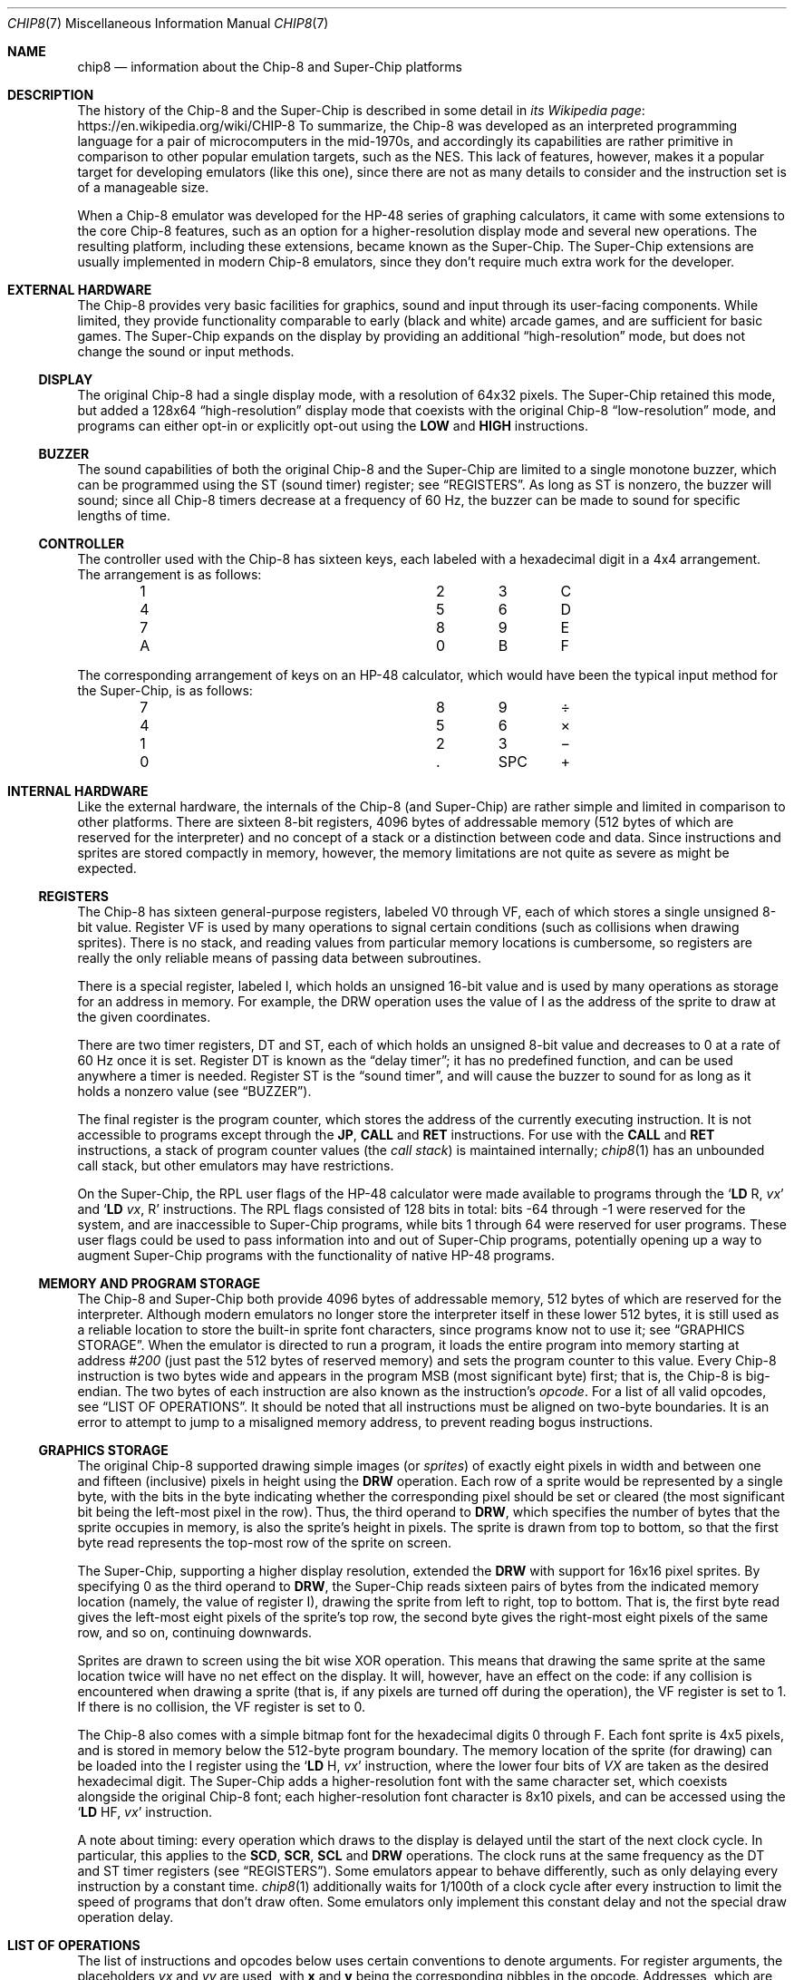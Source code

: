 .Dd March 9, 2018
.Dt CHIP8 7
.Os
.Sh NAME
.Nm chip8
.Nd information about the Chip\-8 and Super\-Chip platforms
.Sh DESCRIPTION
The history of the Chip\-8 and the Super\-Chip is described in some detail in
.Lk https://en.wikipedia.org/wiki/CHIP-8 "its Wikipedia page"
To summarize, the Chip\-8 was developed as an interpreted programming language
for a pair of microcomputers in the mid-1970s, and accordingly its capabilities
are rather primitive in comparison to other popular emulation targets, such as
the NES.
This lack of features, however, makes it a popular target for developing
emulators (like this one), since there are not as many details to consider and
the instruction set is of a manageable size.
.Pp
When a Chip\-8 emulator was developed for the HP\-48 series of graphing
calculators, it came with some extensions to the core Chip\-8 features, such as
an option for a higher-resolution display mode and several new operations.
The resulting platform, including these extensions, became known as the
Super\-Chip.
The Super\-Chip extensions are usually implemented in modern Chip\-8 emulators,
since they don't require much extra work for the developer.
.Sh EXTERNAL HARDWARE
The Chip\-8 provides very basic facilities for graphics, sound and input
through its user-facing components.
While limited, they provide functionality comparable to early (black and white)
arcade games, and are sufficient for basic games.
The Super\-Chip expands on the display by providing an additional
.Dq high-resolution
mode, but does not change the sound or input methods.
.Ss DISPLAY
The original Chip\-8 had a single display mode, with a resolution of 64x32
pixels.
The Super\-Chip retained this mode, but added a 128x64
.Dq high\-resolution
display mode that coexists with the original Chip\-8
.Dq low\-resolution
mode, and programs can either opt-in or explicitly opt-out using the
.Ic LOW
and
.Ic HIGH
instructions.
.Ss BUZZER
The sound capabilities of both the original Chip\-8 and the Super\-Chip are
limited to a single monotone buzzer, which can be programmed using the
.Dv ST
(sound timer) register; see
.Sx REGISTERS .
As long as
.Dv ST
is nonzero, the buzzer will sound; since all Chip\-8 timers decrease at a
frequency of 60\ Hz, the buzzer can be made to sound for specific lengths of
time.
.Ss CONTROLLER
The controller used with the Chip\-8 has sixteen keys, each labeled with a
hexadecimal digit in a 4x4 arrangement.
The arrangement is as follows:
.Pp
.Bl -column -offset indent Ds Ds Ds Ds
.It 1 Ta 2 Ta 3 Ta C
.It 4 Ta 5 Ta 6 Ta D
.It 7 Ta 8 Ta 9 Ta E
.It A Ta 0 Ta B Ta F
.El
.Pp
The corresponding arrangement of keys on an HP\-48 calculator, which would have
been the typical input method for the Super\-Chip, is as follows:
.Bl -column -offset indent Ds Ds Ds Ds
.It 7 Ta 8 Ta 9 Ta \(di
.It 4 Ta 5 Ta 6 Ta \(mu
.It 1 Ta 2 Ta 3 Ta \(mi
.It 0 Ta . Ta SPC Ta \(pl
.El
.Pp
.Sh INTERNAL HARDWARE
Like the external hardware, the internals of the Chip\-8 (and Super\-Chip) are
rather simple and limited in comparison to other platforms.
There are sixteen 8-bit registers, 4096 bytes of addressable memory (512 bytes
of which are reserved for the interpreter) and no concept of a stack or a
distinction between code and data.
Since instructions and sprites are stored compactly in memory, however, the
memory limitations are not quite as severe as might be expected.
.Ss REGISTERS
The Chip\-8 has sixteen general-purpose registers, labeled
.Dv V0
through
.Dv VF ,
each of which stores a single unsigned 8-bit value.
Register
.Dv VF
is used by many operations to signal certain conditions (such as collisions
when drawing sprites).
There is no stack, and reading values from particular memory locations is
cumbersome, so registers are really the only reliable means of passing data
between subroutines.
.Pp
There is a special register, labeled
.Dv I ,
which holds an unsigned 16-bit value and is used by many operations as storage
for an address in memory.
For example, the
.Dv DRW
operation uses the value of
.Dv I
as the address of the sprite to draw at the given coordinates.
.Pp
There are two timer registers,
.Dv DT
and
.Dv ST ,
each of which holds an unsigned 8-bit value and decreases to 0 at a rate of 60
Hz once it is set.
Register
.Dv DT
is known as the
.Dq delay timer ;
it has no predefined function, and can be used anywhere a timer is needed.
Register
.Dv ST
is the
.Dq sound timer ,
and will cause the buzzer to sound for as long as it holds a nonzero value (see
.Sx BUZZER ) .
.Pp
The final register is the program counter, which stores the address of the
currently executing instruction.
It is not accessible to programs except through the
.Ic JP ,
.Ic CALL
and
.Ic RET
instructions.
For use with the
.Ic CALL
and
.Ic RET
instructions, a stack of program counter values (the
.Em call stack )
is maintained internally;
.Xr chip8 1
has an unbounded call stack, but other emulators may have restrictions.
.Pp
On the Super\-Chip, the RPL user flags of the HP\-48 calculator were made
available to programs through the
.Ql Ic LD Dv R , Fa vx
and
.Ql Ic LD Fa vx , Dv R
instructions.
The RPL flags consisted of 128 bits in total: bits \-64 through \-1 were
reserved for the system, and are inaccessible to Super-Chip programs, while
bits 1 through 64 were reserved for user programs.
These user flags could be used to pass information into and out of Super\-Chip
programs, potentially opening up a way to augment Super\-Chip programs with the
functionality of native HP\-48 programs.
.Ss MEMORY AND PROGRAM STORAGE
The Chip\-8 and Super\-Chip both provide 4096 bytes of addressable memory, 512
bytes of which are reserved for the interpreter.
Although modern emulators no longer store the interpreter itself in these lower
512 bytes, it is still used as a reliable location to store the built-in sprite
font characters, since programs know not to use it; see
.Sx GRAPHICS STORAGE .
When the emulator is directed to run a program, it loads the entire program
into memory starting at address
.Ad #200
(just past the 512 bytes of reserved memory) and sets the program counter to
this value.
Every Chip\-8 instruction is two bytes wide and appears in the program MSB
(most significant byte) first; that is, the Chip\-8 is big-endian.
The two bytes of each instruction are also known as the instruction's
.Em opcode .
For a list of all valid opcodes, see
.Sx LIST OF OPERATIONS .
It should be noted that all instructions must be aligned on two-byte
boundaries.
It is an error to attempt to jump to a misaligned memory address, to prevent
reading bogus instructions.
.Ss GRAPHICS STORAGE
The original Chip\-8 supported drawing simple images (or
.Em sprites )
of exactly eight pixels in width and between one and fifteen (inclusive)
pixels in height using the
.Ic DRW
operation.
Each row of a sprite would be represented by a single byte, with the bits in
the byte indicating whether the corresponding pixel should be set or cleared
(the most significant bit being the left-most pixel in the row).
Thus, the third operand to
.Ic DRW ,
which specifies the number of bytes that the sprite occupies in memory, is also
the sprite's height in pixels.
The sprite is drawn from top to bottom, so that the first byte read represents
the top-most row of the sprite on screen.
.Pp
The Super\-Chip, supporting a higher display resolution, extended the
.Ic DRW
with support for 16x16 pixel sprites.
By specifying 0 as the third operand to
.Ic DRW ,
the Super\-Chip reads sixteen pairs of bytes from the indicated memory location
(namely, the value of register
.Dv I ) ,
drawing the sprite from left to right, top to bottom.
That is, the first byte read gives the left-most eight pixels of the sprite's
top row, the second byte gives the right-most eight pixels of the same row, and
so on, continuing downwards.
.Pp
Sprites are drawn to screen using the bit wise XOR operation.
This means that drawing the same sprite at the same location twice will have no
net effect on the display.
It will, however, have an effect on the code: if any collision is encountered
when drawing a sprite (that is, if any pixels are turned off during the
operation), the
.Dv VF
register is set to 1.
If there is no collision, the
.Dv VF
register is set to 0.
.Pp
The Chip\-8 also comes with a simple bitmap font for the hexadecimal digits 0
through F.
Each font sprite is 4x5 pixels, and is stored in memory below the 512-byte
program boundary.
The memory location of the sprite (for drawing) can be loaded into the
.Dv I
register using the
.Ql Ic LD Dv H , Fa vx
instruction, where the lower four bits of
.Va VX
are taken as the desired hexadecimal digit.
The Super\-Chip adds a higher-resolution font with the same character set,
which coexists alongside the original Chip\-8 font; each higher-resolution font
character is 8x10 pixels, and can be accessed using the
.Ql Ic LD Dv HF , Fa vx
instruction.
.Pp
A note about timing: every operation which draws to the display is delayed
until the start of the next clock cycle.
In particular, this applies to the
.Ic SCD , SCR , SCL
and
.Ic DRW
operations.
The clock runs at the same frequency as the
.Dv DT
and
.Dv ST
timer
registers (see
.Sx REGISTERS ) .
Some emulators appear to behave differently, such as only delaying every
instruction by a constant time.
.Xr chip8 1
additionally waits for 1/100th of a clock cycle after every instruction to
limit the speed of programs that don't draw often.
Some emulators only implement this constant delay and not the special draw
operation delay.
.Sh LIST OF OPERATIONS
The list of instructions and opcodes below uses certain conventions to denote
arguments.
For register arguments, the placeholders
.Fa vx
and
.Fa vy
are used, with
.Sy x
and
.Sy y
being the corresponding nibbles in the opcode.
Addresses, which are always 12 bits long, are represented in argument form as
.Fa addr
and in opcode form as
.Sy nnn .
Bytes and nibbles are represented in argument form as
.Fa byte
and
.Fa nibble ,
respectively, and in opcode form as
.Sy kk
and
.Sy n .
Uppercase hexadecimal digits indicate verbatim parts of the opcode.
.Pp
For example, the instruction
.Ql Ic DRW Fa vx , vy , nibble
has opcode
.Sy Dxyn
according to this convention, indicating that the concrete instruction
.Ql Ic DRW Li V1 , VA , 5
has opcode
.Sy D1A5 .
.Pp
The descriptions of the operations given here reflect the behavior of
.Xr chip8 1 .
Other emulators may behave differently, and such variant behaviors are
described in
.Sx ALTERNATIVE BEHAVIOR .
.Pp
Certain operations, such as
.Ic ADD
and
.Ic SHR ,
use register
.Dv VF
to store additional information, such as a bit indicating whether a carry
occurred during an addition.
When such an operation occurs, the additional information is stored
.Em after
the main operation.
For example, after the operation
.Ql Ic ADD Li VF , #56 ,
register
.Dv VF
will always contain either 0 (if no carry occurred during the addition) or 1
(if a carry occurred); the result of the addition itself is lost.
.Pp
The operations are as follow:
.Bl -tag -width Ds
.It Ic SCD Fa nibble ( Sy 00Cn )
Scroll the screen down by
.Fa nibble
pixels.
Only available on the Super\-Chip.
.It Ic CLS ( Sy 00E0 )
Clear the display.
.It Ic RET ( Sy 00EE )
Return from a subroutine.
It is an error to use
.Ic RET
without a corresponding preceding
.Ic CALL .
.It Ic SCR ( Sy 00FB )
Scroll the screen right by 4 pixels.
Only available on the Super\-Chip.
.It Ic SCL ( Sy 00FC )
Scroll the screen left by 4 pixels.
Only available on the Super\-Chip.
.It Ic EXIT ( Sy 00FD )
Exits the interpreter immediately.
Only available on the Super\-Chip.
.It Ic LOW ( Sy 00FE )
Switch the display to low-resolution mode (see
.Sx EXTERNAL HARDWARE ) .
Only available on the Super\-Chip.
.It Ic HIGH ( Sy 00FF )
Switch the display to high-resolution mode (see
.Sx EXTERNAL HARDWARE ) .
Only available on the Super\-Chip.
.It Ic JP Fa addr ( Sy 1nnn )
Set the program counter to
.Fa addr .
It is an error to jump to an address which is not aligned on a 2-byte boundary.
.It Ic CALL Fa addr ( Sy 2nnn )
Call the subroutine at
.Fa addr ,
setting the program counter to
.Fa addr
and pushing the original program counter to the call stack so that it can be
returned to using
.Ic RET .
It is an error to call a subroutine which is not aligned on a 2-byte boundary.
.It Ic SE Fa vx , byte ( Sy 3xkk )
Skip the next instruction if the value of
.Fa vx
is equal to
.Fa byte .
.It Ic SNE Fa vx , byte ( Sy 4xkk )
Skip the next instruction if the value of
.Fa vx
is not equal to
.Fa byte .
.It Ic SE Fa vx , vy ( Sy 5xy0 )
Skip the next instruction if the values of
.Fa vx
and
.Fa vy are equal.
.It Ic LD Fa vx , byte ( Sy 6xkk )
Load
.Fa byte
into register
.Fa vx .
.It Ic ADD Fa vx , byte ( Sy 7xkk )
Add
.Fa byte
to the value of register
.Fa vx ,
storing the result (modulo 256) in
.Fa vx .
Register
.Dv VF
is set to 1 if a carry occurred (that is, if the true sum was greater than or
equal to 256), or 0 otherwise.
.It Ic LD Fa vx , vy ( Sy 8xy0 )
Load the value of
.Fa vy
into
.Fa vx .
.It Ic OR Fa vx , vy ( Sy 8xy1 )
Compute the bitwise OR of
.Fa vx
and
.Fa vy ,
storing
the result in
.Fa vx .
.It Ic AND Fa vx , vy ( Sy 8xy2 )
Compute the bitwise AND of
.Fa vx
and
.Fa vy ,
storing
the result in
.Fa vx .
.It Ic XOR Fa vx , vy ( Sy 8xy3 )
Compute the bitwise XOR of
.Fa vx
and
.Fa vy ,
storing
the result in
.Fa vx .
.It Ic ADD Fa vx , vy ( Sy 8xy4 )
Add the value of
.Fa vy
to that of
.Fa vx ,
storing the result (modulo 256) in
.Fa vx .
Register
.Dv VF
is set to 1 if a carry occurred, or 0 otherwise.
.It Ic SUB Fa vx , vy ( Sy 8xy5 )
Subtract the value of
.Fa vy
from that of
.Fa vx ,
storing the result (modulo 256) in
.Fa vx .
Register
.Dv VF
is set to 0 if a borrow occurred (that is, if the true value of the difference
would be negative under signed arithmetic), or to 1 otherwise.
.It Ic SHR Fa vx ( Sy 8x06 )
Perform a logical right shift on the value of
.Fa vx ,
storing the result in
.Fa vx .
The original least significant bit of
.Fa vx is stored in register
.Dv VF .
.It Ic SUBN Fa vx , vy ( Sy 8xy7 )
Subtract the value of
.Fa vx
from that of
.Fa vx ,
storing the result in
.Fa vx .
Register
.Dv VF
is set to 0 if a borrow occurred, or to 1 otherwise.
.It Ic SHL Fa vx ( Sy 8x0E )
Perform a left shift on the value of
.Fa vx ,
storing the result in
.Fa vx .
The original most significant bit of
.Fa vx
is stored in register
.Dv VF .
.It Ic SNE Fa vx , vy ( Sy 9xy0 )
Skip the next instruction if the values of
.Fa vx
and
.Fa vy
are not equal.
.It Ic LD Sy I , Fa addr ( Sy Annn )
Load
.Fa addr
into register
.Dv I .
.It Ic JP Sy V0 , Fa addr ( Sy Bnnn )
Compute the sum
.Fa addr
and the value of
.Dv V0 ,
and jump to the resulting address.
It is an error if the computed address is not aligned on a 2-byte boundary.
.It Ic RND Fa vx , byte ( Sy Cxkk )
Generate a random byte and perform a logical AND with
.Fa byte ,
storing the resulting value in
.Fa vx .
.It Ic DRW Fa vx , vy , nibble ( Sy Dxyn )
Load a sprite
.Fa nibble
bytes long starting at the memory location indicated by the value of register
.Dv I ,
and draw it at position
.Fa ( vx ,
.Fa vy ) .
Register
.Dv VF
is set to 1 if a collision occurs, or to 0 otherwise.
On the Super\-Chip only,
.Fa nibble
may be 0, in which case a 16x16-pixel sprite will be read.
For more information about how sprites are loaded and drawn, see
.Sx GRAPHICS STORAGE .
.It Ic SKP Fa vx ( Sy Ex9E )
Read the name of a key from the lower four bits of the value of
.Fa vx ,
and skip the next instruction if that key is currently being pressed.
For more information about keys,
.Sx CONTROLLER .
.It Ic SKNP Fa vx ( Sy ExA1 )
Read the name of a key from the lower four bits of the value of
.Fa vx ,
and skip the next instruction if that key is not currently being pressed.
.It Ic LD Fa vx , Sy DT ( Sy Fx07 )
Load the value of the delay timer (register
.Dv DT )
into
.Fa vx .
.It Ic LD Fa vx , Sy K ( Sy Fx0A )
Wait for a key press, and then stores the name of the key in
.Fa vx .
If several keys are pressed at once, priority goes to the one with the lower
number.
After a key press is detected and processed, the same key will not be detected
by further operations unless it is released and pressed again.
.It Ic LD Sy DT , Fa vx ( Sy Fx15 )
Load the value of
.Fa vx
into the delay timer (register
.Dv DT ) .
.It Ic LD Sy ST , Fa vx ( Sy Fx18 )
Load the value of
.Fa vx
into the sound timer (register
.Dv ST ) .
.It Ic ADD Sy I , Fa vx ( Sy Fx1E )
Add the value of
.Fa vx
to register
.Dv I ,
storing the result in
.Dv I .
If the result is too large to fit in the 16-bit register
.Dv I ,
the behavior is undefined.
.It Ic LD Sy F , Fa vx ( Sy Fx29 )
Treating the lower four bits of
.Fa vx
as a hexadecimal digit, store in register
.Dv I
the location in memory of the low-resolution font sprite for that digit.
For more information about these pre-defined sprites, see
.Sx GRAPHICS STORAGE
.It Ic LD Sy HF , Fa vx ( Sy Fx30 )
Similar to
.Ql Ic LD Dv F , Fa vx ,
but the address stored in register
.Dv I
is the location of a high-definition font sprite for the desired digit.
Only available on the Super\-Chip.
.It Ic LD Sy B , Fa vx ( Sy Fx33 )
Store the three-digit binary-coded decimal representation of the value of
.Fa vx
in the three bytes starting at the value of register
.Dv I
(with the most significant digit first).
For example, if the value of
.Fa vx
is 123 in decimal, then the three bytes stored will be 1, 2 and 3, in that
order.
.It Ic LD Sy [I] , Fa vx ( Sy Fx55 )
Store the values of registers
.Dv V0
through
.Fa vx
(inclusive) sequentially in memory starting at the address stored in
register
.Dv I .
.It Ic LD Fa vx , Sy [I] ( Sy Fx65 )
Copy bytes sequentially into registers
.Dv V0
through
.Fa vx
(inclusive) starting at the address stored in register
.Dv I .
.It Ic LD Sy R , Fa vx ( Sy Fx75 )
Store the values of registers
.Dv V0
through
.Fa vx
(inclusive) in the RPL user flags.
Since there are only 64 accessible flags in total,
.Fa vx
cannot be higher than
.Dv V7 .
For more information on the RPL user flags, see
.Sx REGISTERS .
Only available on the Super\-Chip.
.It Ic LD Fa vx , Sy R ( Sy Fx85 )
Load the RPL user flags into registers
.Dv V0
through
.Fa vx
(inclusive).
Only available on the Super\-Chip.
.El
.Ss ALTERNATIVE BEHAVIOR
Some emulators exhibit alternate behaviors for the operations listed above.
These behaviors can be grouped into two categories.
.Pp
The first class of alternate behavior, referred to as
.Dq shift quirks ,
consists of two-argument forms of the
.Ic SHR
and
.Ic SHL
operations.
For
.Ic SHR ,
the instruction is written as
.Ql Ic SHR Fa vx , vy
and has opcode
.Sy 8xy6 .
The value stored in register
.Fa vy
is shifted one bit to the right, with the shifted value being stored in
register
.Fa vx
and the original least-significant bit being stored in register
.Dv VF .
The alternate instruction
.Ql Ic SHL Fa vx , vy
has opcode
.Sy 8xyE ,
and behaves analogously.
.Pp
The second class, referred to as
.Dq load quirks ,
changes the behavior (but not the instructions themselves or their opcodes) of
.Ql Ic LD Dv [I] , Fa vx
and
.Ql Ic LD Fa vx , Dv [I] .
In each case, the alternate behavior is to add to register
.Dv I
the number of bytes loaded or stored by the instruction.
.Sh SEE ALSO
.Xr chip8 1 ,
.Xr chip8asm 1
